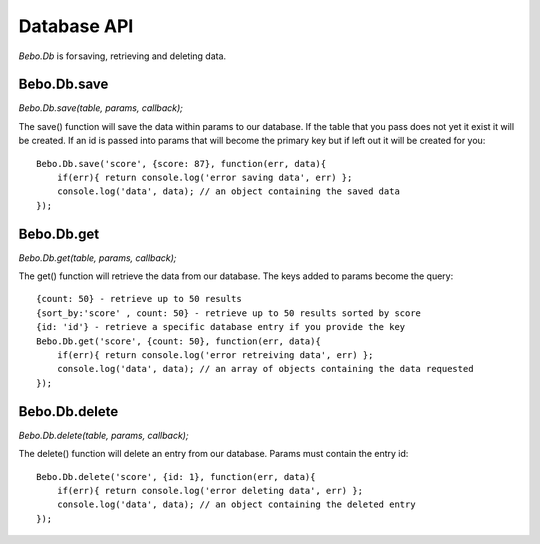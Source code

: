 Database API
===============

`Bebo.Db` is for saving, retrieving and deleting data.

Bebo.Db.save
---------------

`Bebo.Db.save(table, params, callback);`

The save() function will save the data within params to our database. If the table that you pass does not yet it exist it will be created. If an id is passed into params that will become the primary key but if left out it will be created for you::

    Bebo.Db.save('score', {score: 87}, function(err, data){
        if(err){ return console.log('error saving data', err) };
        console.log('data', data); // an object containing the saved data
    });

Bebo.Db.get
---------------

`Bebo.Db.get(table, params, callback);`

The get() function will retrieve the data from our database. The keys added to params become the query::

    {count: 50} - retrieve up to 50 results
    {sort_by:'score' , count: 50} - retrieve up to 50 results sorted by score
    {id: 'id'} - retrieve a specific database entry if you provide the key
    Bebo.Db.get('score', {count: 50}, function(err, data){
        if(err){ return console.log('error retreiving data', err) };
        console.log('data', data); // an array of objects containing the data requested
    });

Bebo.Db.delete
---------------

`Bebo.Db.delete(table, params, callback);`

The delete() function will delete an entry from our database. Params must contain the entry id::

    Bebo.Db.delete('score', {id: 1}, function(err, data){
        if(err){ return console.log('error deleting data', err) };
        console.log('data', data); // an object containing the deleted entry
    });
